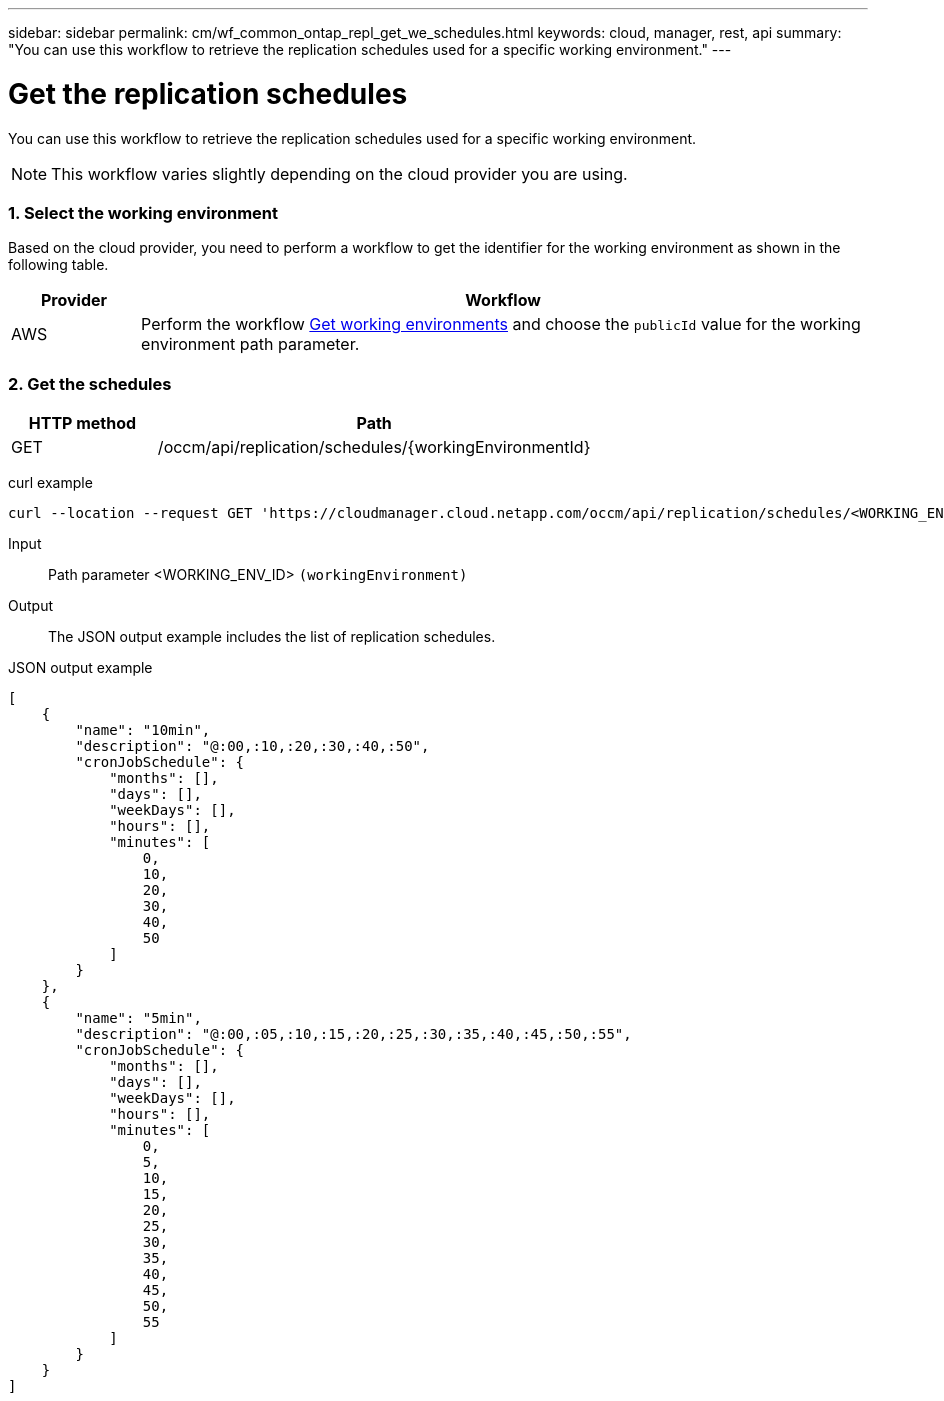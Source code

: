 ---
sidebar: sidebar
permalink: cm/wf_common_ontap_repl_get_we_schedules.html
keywords: cloud, manager, rest, api
summary: "You can use this workflow to retrieve the replication schedules used for a specific working environment."
---

= Get the replication schedules
:hardbreaks:
:nofooter:
:icons: font
:linkattrs:
:imagesdir: ./media/

[.lead]
You can use this workflow to retrieve the replication schedules used for a specific working environment.

[NOTE]
This workflow varies slightly depending on the cloud provider you are using.

=== 1. Select the working environment

Based on the cloud provider, you need to perform a workflow to get the identifier for the working environment as shown in the following table.

[cols="15,85"*,options="header"]
|===
|Provider
|Workflow
|AWS
|Perform the workflow link:wf_aws_cloud_get_wes.html[Get working environments] and choose the `publicId` value for the working environment path parameter.
|===

=== 2. Get the schedules

[cols="25,75"*,options="header"]
|===
|HTTP method
|Path
|GET
|/occm/api/replication/schedules/{workingEnvironmentId}
|===

curl example::
[source,curl]
curl --location --request GET 'https://cloudmanager.cloud.netapp.com/occm/api/replication/schedules/<WORKING_ENV_ID>' --header 'Content-Type: application/json' --header 'x-agent-id:<AGENT_ID>' --header 'Authorization: Bearer <ACCESS_TOKEN>'

Input::

Path parameter <WORKING_ENV_ID> `(workingEnvironment)`

Output::

The JSON output example includes the list of replication schedules.

JSON output example::
[source,json]
[
    {
        "name": "10min",
        "description": "@:00,:10,:20,:30,:40,:50",
        "cronJobSchedule": {
            "months": [],
            "days": [],
            "weekDays": [],
            "hours": [],
            "minutes": [
                0,
                10,
                20,
                30,
                40,
                50
            ]
        }
    },
    {
        "name": "5min",
        "description": "@:00,:05,:10,:15,:20,:25,:30,:35,:40,:45,:50,:55",
        "cronJobSchedule": {
            "months": [],
            "days": [],
            "weekDays": [],
            "hours": [],
            "minutes": [
                0,
                5,
                10,
                15,
                20,
                25,
                30,
                35,
                40,
                45,
                50,
                55
            ]
        }
    }
]
